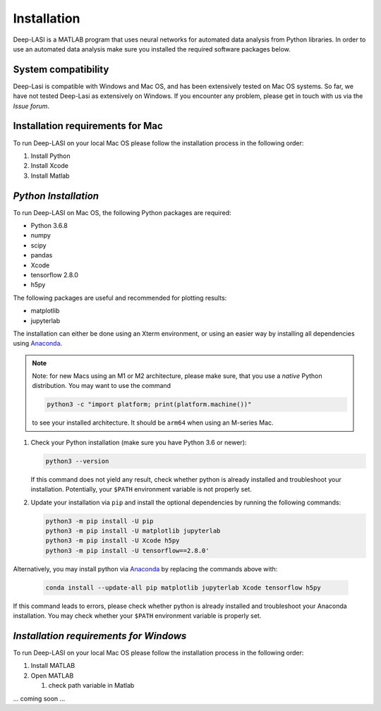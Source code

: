 Installation
=====

.. _installation:

Deep-LASI is a MATLAB program that uses neural networks for automated data analysis from Python libraries.
In order to use an automated data analysis make sure you installed the required software packages below.

System compatibility
------------

Deep-Lasi is compatible with Windows and Mac OS, and has been extensively tested on Mac OS systems. 
So far, we have not tested Deep-Lasi as extensively on Windows. If you encounter any problem, please
get in touch with us via the *Issue forum*.

Installation requirements for Mac
------------

.. image:: ./../figures/logos/mac.png
   :width: 50
   :alt: Mac OS Logo 

To run Deep-LASI on your local Mac OS please follow the 
installation process in the following order:

#. Install Python

#. Install Xcode

#. Install Matlab


*Python Installation*
--------

To run Deep-LASI on Mac OS, the following Python packages are required:

* Python 3.6.8
* numpy
* scipy
* pandas 
* Xcode
* tensorflow 2.8.0
* h5py

The following packages are useful and recommended for plotting results:

* matplotlib
* jupyterlab

The installation can either be done using an Xterm environment, or using an easier way by installing all dependencies using `Anaconda <https://www.anaconda.com/distribution/>`_.

.. note::
   Note: for new Macs using an M1 or M2 architecture, please make sure, that you use a *native* Python distribution. 
   You may want to use the command

   .. code-block:: python
   
      python3 -c "import platform; print(platform.machine())"

   to see your installed architecture. It should be ``arm64`` when using an M-series Mac.

#. Check your Python installation (make sure you have Python 3.6 or newer):

   .. code-block:: python
   
      python3 --version
      
   If this command does not yield any result, check whether python is already installed and troubleshoot your installation. Potentially, your ``$PATH`` environment variable is not properly set.

#. Update your installation via ``pip`` and install the optional dependencies by running the following commands:

   .. code-block:: python
   
      python3 -m pip install -U pip
      python3 -m pip install -U matplotlib jupyterlab
      python3 -m pip install -U Xcode h5py
      python3 -m pip install -U tensorflow==2.8.0'

Alternatively, you may install python via `Anaconda <https://www.anaconda.com/distribution/>`_ by replacing the commands above with:

   .. code-block:: python
   
      conda install --update-all pip matplotlib jupyterlab Xcode tensorflow h5py
      
If this command leads to errors, please check whether python is already installed and troubleshoot your Anaconda installation. You may check whether your ``$PATH`` environment variable is properly set.


*Installation requirements for Windows*
------------
.. image:: ./../figures/logos/windows.png
   :width: 50
   :alt: Windows Logo

To run Deep-LASI on your local Mac OS please follow the 
installation process in the following order:

#. Install MATLAB

#. Open MATLAB
   
   #. check path variable in Matlab

... coming soon ... 
